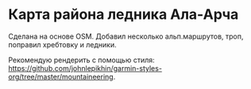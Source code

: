 
* Карта района ледника Ала-Арча 

Сделана на основе OSM. Добавил несколько альп.маршрутов, троп, поправил хребтовку и ледники.

Рекомендую рендерить с помощью стиля: [[https://github.com/johnlepikhin/garmin-styles-org/tree/master/mountaineering]].
